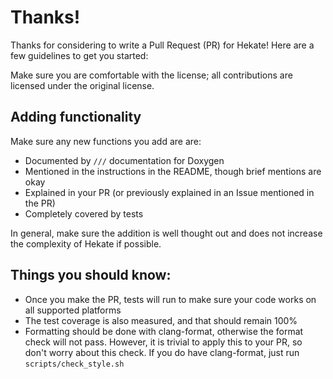 * Thanks!
  Thanks for considering to write a Pull Request (PR) for Hekate! Here are
  a few guidelines to get you started:
  
  Make sure you are comfortable with the license; all contributions are
  licensed under the original license.

** Adding functionality

   Make sure any new functions you add are are:
   
   -  Documented by =///= documentation for Doxygen
   -  Mentioned in the instructions in the README, though brief mentions
      are okay
   -  Explained in your PR (or previously explained in an Issue mentioned
      in the PR)
   -  Completely covered by tests

   In general, make sure the addition is well thought out and does not
   increase the complexity of Hekate if possible.

** Things you should know:

   -  Once you make the PR, tests will run to make sure your code works on
      all supported platforms
   -  The test coverage is also measured, and that should remain 100%
   -  Formatting should be done with clang-format, otherwise the format
      check will not pass. However, it is trivial to apply this to your PR,
      so don't worry about this check. If you do have clang-format, just
      run =scripts/check_style.sh=
